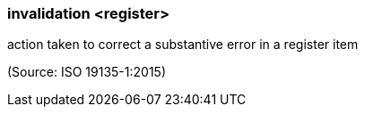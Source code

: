 === invalidation <register>

action taken to correct a substantive error in a register item

(Source: ISO 19135-1:2015)

